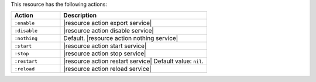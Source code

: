 .. The contents of this file are included in multiple topics.
.. This file should not be changed in a way that hinders its ability to appear in multiple documentation sets.

This resource has the following actions:

.. list-table::
   :widths: 150 450
   :header-rows: 1

   * - Action
     - Description
   * - ``:enable``
     - |resource action export service|
   * - ``:disable``
     - |resource action disable service|
   * - ``:nothing``
     - Default. |resource action nothing service|
   * - ``:start``
     - |resource action start service|
   * - ``:stop``
     - |resource action stop service|
   * - ``:restart``
     - |resource action restart service| Default value: ``nil``.
   * - ``:reload``
     - |resource action reload service|
